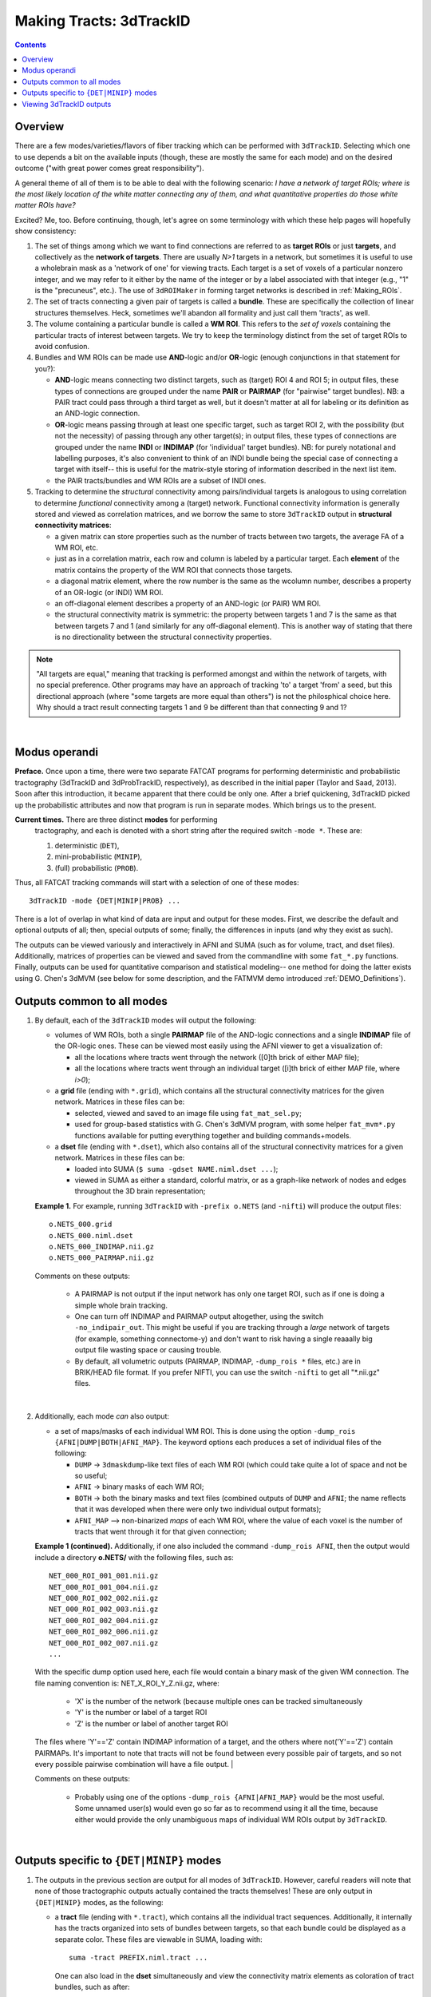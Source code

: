 
.. _Tracking:

************************
Making Tracts: 3dTrackID
************************

.. contents::
   :depth: 3

Overview
========

There are a few modes/varieties/flavors of fiber tracking which can be
performed with ``3dTrackID``.  Selecting which one to use depends a
bit on the available inputs (though, these are mostly the same for
each mode) and on the desired outcome ("with great power comes great
responsibility").

A general theme of all of them is to be able to deal with the
following scenario: *I have a network of target ROIs; where is the
most likely location of the white matter connecting any of them, and
what quantitative properties do those white matter ROIs have?*

Excited? Me, too.  Before continuing, though, let's agree on some
terminology with which these help pages will hopefully show
consistency:

#. The set of things among which we want to find connections are
   referred to as **target ROIs** or just **targets**, and
   collectively as the **network of targets**.  There are usually
   *N>1* targets in a network, but sometimes it is useful to use a
   wholebrain mask as a 'network of one' for viewing tracts. Each
   target is a set of voxels of a particular nonzero integer, and we
   may refer to it either by the name of the integer or by a label
   associated with that integer (e.g., "1" is the "precuneus",
   etc.). The use of ``3dROIMaker`` in forming target networks is
   described in :ref:`Making_ROIs`.

#. The set of tracts connecting a given pair of targets is called a
   **bundle**. These are specifically the collection of linear
   structures themselves. Heck, sometimes we'll abandon all formality
   and just call them 'tracts', as well.

#. The volume containing a particular bundle is called a **WM
   ROI**. This refers to the *set of voxels* containing the particular
   tracts of interest between targets. We try to keep the terminology
   distinct from the set of target ROIs to avoid confusion.

#. Bundles and WM ROIs can be made use **AND**\ -logic and/or
   **OR**\ -logic (enough conjunctions in that statement for you?):

   * **AND**\ -logic means connecting two distinct targets, such as
     (target) ROI 4 and ROI 5; in output files, these types of
     connections are grouped under the name **PAIR** or **PAIRMAP**
     (for "pairwise" target bundles). NB: a PAIR tract could pass
     through a third target as well, but it doesn't matter at all for
     labeling or its definition as an AND-logic connection.
   * **OR**\ -logic means passing through at least one specific
     target, such as target ROI 2, with the possibility (but not the
     necessity) of passing through any other target(s); in output
     files, these types of connections are grouped under the name
     **INDI** or **INDIMAP** (for 'individual' target bundles). NB:
     for purely notational and labelling purposes, it's also
     convenient to think of an INDI bundle being the special case of
     connecting a target with itself-- this is useful for the
     matrix-style storing of information described in the next list
     item.
   * the PAIR tracts/bundles and WM ROIs are a subset of INDI ones.

#. Tracking to determine the *structural* connectivity among
   pairs/individual targets is analogous to using correlation to
   determine *functional* connectivity among a (target)
   network. Functional connectivity information is generally stored
   and viewed as correlation matrices, and we borrow the same to store
   ``3dTrackID`` output in **structural connectivity matrices**:

   * a given matrix can store properties such as the number of tracts
     between two targets, the average FA of a WM ROI, etc.
   * just as in a correlation matrix, each row and column is labeled
     by a particular target. Each **element** of the matrix contains
     the property of the WM ROI that connects those targets.
   * a diagonal matrix element, where the row number is the same as
     the wcolumn number, describes a property of an OR-logic (or INDI)
     WM ROI.
   * an off-diagonal element describes a property of an AND-logic (or
     PAIR) WM ROI.
   * the structural connectivity matrix is symmetric: the property
     between targets 1 and 7 is the same as that between targets 7 and
     1 (and similarly for any off-diagonal element). This is another
     way of stating that there is no directionality between the
     structural connectivity properties.
  

.. note:: "All targets are equal," meaning that tracking is performed
          amongst and within the network of targets, with no special
          preference.  Other programs may have an approach of tracking
          'to' a target 'from' a seed, but this directional approach
          (where "some targets are more equal than others") is not the
          philosphical choice here. Why should a tract result
          connecting targets 1 and 9 be different than that connecting
          9 and 1?

|

Modus operandi
==============

**Preface.** Once upon a time, there were two separate FATCAT programs
for performing deterministic and probabilistic tractography (3dTrackID
and 3dProbTrackID, respectively), as described in the initial paper
(Taylor and Saad, 2013). Soon after this introduction, it became
apparent that there could be only one.  After a brief quickening,
3dTrackID picked up the probabilistic attributes and now that program
is run in separate modes. Which brings us to the present.

**Current times.** There are three distinct **modes** for performing
 tractography, and each is denoted with a short string after the
 required switch ``-mode *``.  These are:

 #. deterministic (``DET``),
   
 #. mini-probabilistic (``MINIP``), 

 #. (full) probabilistic (``PROB``).

Thus, all FATCAT tracking commands will start with a selection of one
of these modes::
  
  3dTrackID -mode {DET|MINIP|PROB} ...

There is a lot of overlap in what kind of data are input and output
for these modes. First, we describe the default and optional outputs
of all; then, special outputs of some; finally, the differences in
inputs (and why they exist as such).

The outputs can be viewed variously and interactively in AFNI and SUMA
(such as for volume, tract, and dset files).  Additionally, matrices
of properties can be viewed and saved from the commandline with some
``fat_*.py`` functions. Finally, outputs can be used for quantitative
comparison and statistical modeling-- one method for doing the latter
exists using G. Chen's 3dMVM (see below for some description, and the
FATMVM demo introduced :ref:`DEMO_Definitions`).


Outputs common to all modes
===========================

#. By default, each of the ``3dTrackID`` modes will output the following:

   * volumes of WM ROIs, both a single **PAIRMAP** file of the AND-logic
     connections and a single **INDIMAP** file of the OR-logic ones.
     These can be viewed most easily using the AFNI viewer to get a
     visualization of:

     * all the locations where tracts went through the network ([0]th brick
       of either MAP file);

     * all the locations where tracts went through an individual target
       ([i]th brick of either MAP file, where *i>0*);

   * a **grid** file (ending with ``*.grid``), which contains all the
     structural connectivity matrices for the given network. Matrices
     in these files can be:

     * selected, viewed and saved to an image file using
       ``fat_mat_sel.py``;

     * used for group-based statistics with G. Chen's 3dMVM program,
       with some helper ``fat_mvm*.py`` functions available for
       putting everything together and building commands+models.

   * a **dset** file (ending with ``*.dset``), which also contains all
     of the structural connectivity matrices for a given network.
     Matrices in these files can be:

     * loaded into SUMA (``$ suma -gdset NAME.niml.dset ...``);

     * viewed in SUMA as either a standard, colorful matrix, or as a
       graph-like network of nodes and edges throughout the 3D brain
       representation;


   **Example 1.** For example, running ``3dTrackID`` with ``-prefix
   o.NETS`` (and ``-nifti``) will produce the output files::

     o.NETS_000.grid
     o.NETS_000.niml.dset
     o.NETS_000_INDIMAP.nii.gz
     o.NETS_000_PAIRMAP.nii.gz

   Comments on these outputs:

     * A PAIRMAP is not output if the input network has only one
       target ROI, such as if one is doing a simple whole brain
       tracking.

     * One can turn off INDIMAP and PAIRMAP output altogether, using
       the switch ``-no_indipair_out``.  This might be useful if you
       are tracking through a *large* network of targets (for example,
       something connectome-y) and don't want to risk having a single
       reaaally big output file wasting space or causing trouble.

     * By default, all volumetric outputs (PAIRMAP, INDIMAP,
       ``-dump_rois *`` files, etc.) are in BRIK/HEAD file format.  If
       you prefer NIFTI, you can use the switch ``-nifti`` to get all
       "\*.nii.gz" files.

   |

#. Additionally, each mode *can* also output:

   * a set of maps/masks of each individual WM ROI. This is done using
     the option ``-dump_rois {AFNI|DUMP|BOTH|AFNI_MAP}``. The keyword
     options each produces a set of individual files of the following:

     * ``DUMP`` -> ``3dmaskdump``\-like text files of each WM ROI
       (which could take quite a lot of space and not be so useful;
    
     * ``AFNI`` -> binary masks of each WM ROI;
    
     * ``BOTH`` -> both the binary masks and text files (combined
       outputs of ``DUMP`` and ``AFNI``; the name reflects that it was
       developed when there were only two individual output formats);
    
     * ``AFNI_MAP`` --> non-binarized *maps* of each WM ROI, where the
       value of each voxel is the number of tracts that went through
       it for that given connection;

   **Example 1 (continued).** Additionally, if one also included the
   command ``-dump_rois AFNI``, then the output would include a
   directory **o.NETS/** with the following files, such as::

     NET_000_ROI_001_001.nii.gz  
     NET_000_ROI_001_004.nii.gz  
     NET_000_ROI_002_002.nii.gz  
     NET_000_ROI_002_003.nii.gz  
     NET_000_ROI_002_004.nii.gz  
     NET_000_ROI_002_006.nii.gz  
     NET_000_ROI_002_007.nii.gz  
     ...

   With the specific dump option used here, each file would contain a
   binary mask of the given WM connection.  The file naming convention
   is: NET_X_ROI_Y_Z.nii.gz,
   where:

     * 'X' is the number of the network (because multiple ones can be
       tracked simultaneously

     * 'Y' is the number or label of a target ROI

     * 'Z' is the number or label of another target ROI

   The files where 'Y'=='Z' contain INDIMAP information of a target,
   and the others where not('Y'=='Z') contain PAIRMAPs.  It's
   important to note that tracts will not be found between every
   possible pair of targets, and so not every possible pairwise
   combination will have a file output.  |

   Comments on these outputs:

     * Probably using one of the options ``-dump_rois
       {AFNI|AFNI_MAP}`` would be the most useful.  Some unnamed
       user(s) would even go so far as to recommend using it all the
       time, because either would provide the only unambiguous maps of
       individual WM ROIs output by ``3dTrackID``.

   |

Outputs specific to ``{DET|MINIP}`` modes
=========================================

#. The outputs in the previous section are output for all modes of
   ``3dTrackID``.  However, careful readers will note that none of
   those tractographic outputs actually contained the tracts
   themselves!  These are only output in ``{DET|MINIP}`` modes, as the
   following:

   * a **tract** file (ending with ``*.tract``), which contains all
     the individual tract sequences.  Additionally, it internally has
     the tracts organized into sets of bundles between targets, so
     that each bundle could be displayed as a separate color.  These
     files are viewable in SUMA, loading with::

       suma -tract PREFIX.niml.tract ...

     One can also load in the **dset** simultaneously and view the
     connectivity matrix elements as coloration of tract bundles, such
     as after::

       suma -tract PREFIX.niml.tract  -gdset PREFIX.niml.dset ...

     (In fact, the dset loaded in could be either one output by
     ``3dTrackID`` or by ``3dNetCorr``.)

   * a TRK-format file, ``*.trk``, legacy of when tractographic output
     had to be viewed with non-AFNI/SUMA options, which in this case
     were with TrackVis.  These are not output by default. To have
     these be output, use the the ``-do_trk_out`` switch.

#. When outputting tract files, one has to choose whether to use
   AND-logic or OR-logic within the network.  That is, whether to keep
   tracts that have a minimal requirement of going through one target
   (OR), or whether to require at tract to connect at least two
   targets (AND).  The choice is made using the (required) option
   ``-logic {AND|OR}``.

#. And, just to state explicitly, the full probabilistic tracking in
   ``-mode PROB`` does *not* (currently) produce tract file output.
   Such is life and also an impetus behind the mini-probabilistic
   methodology (described further below).
   
|

Viewing 3dTrackID outputs
=========================

#. **Volume files outputs.** PAIRMAP, INDIMAP and dumped volumes can
   all be viewed in either AFNI or in SUMA.  To load them into the
   latter for 3D visualization, use::
    
     suma -vol FILENAME ...
     
   By default, they are displayed as slices and not as surfaces, but
   you can select that capability (see description in
   :ref:`Volume_Viewing`).

   To view the volume files in the 2D afni slice viewer, one uses the
   standard, general call to open AFNI (assuming you're in a directory
   where those files are located; otherwise, include the path to
   them)::
     
     afni

#. **Matrix file outputs.** SUMA is used to view the matrix
   information in the ``*.dset`` file.  While one can view this
   information as a 'classic' connectivity matrix (for both
   ``3dTrackID`` and ``3dNetCorr`` outputs), it is also possible to
   view the data as coloration of graph edges and/or tract bundles in
   the brain volume. For more features, please see the help examples
   in SUMA: :ref:`Graph_Viewing`. To load the data into SUMA, use::

     suma -gdset FILE.niml.dset ...

   Additionally, one can select, view and save the matrices from the
   commandline with a Python-based tool, ``fat_mat_sel.py``.  This
   program can output several matrices from several subjects
   simultaneously, and the user can control several features of the
   plotting (font size, colorbar properties, ranges, DPI, etc.). It
   can be useful, for example, when making outputs for presentations
   and publications.  See the helpfile::
     
     fat_mat_sel.py -h

   for more information and list of the options.

#. **Tract files.** These are viewable in SUMA with *many, many*
   interactive features.  To load in the tracts::

     suma -tract FILE.niml.tract ...
     
   Default coloration is by local tract orientation, but one can also
   color, for example, by bundle (useful for connectomes) or by the
   connectivity matrix information (importing the ``-gdset
   FILE.niml.dset`` information, above). 

   Selection masks (either sphere or box) can be made for specifying
   subsets of tracts. One can have multiple selection masks, and use
   AND- and/or OR-logic with them. **Importantly**, these volumes are
   dragged along the tracts and bundles themselves, so that one can
   follow arbitrary trajectories through 3D (i.e., one is not
   constrained to manipulating them just in 2D slices).  

   For more information, please see the voluminous set of features,
   hints and examples in the SUMA help: :ref:`Tract_Viewing`.

